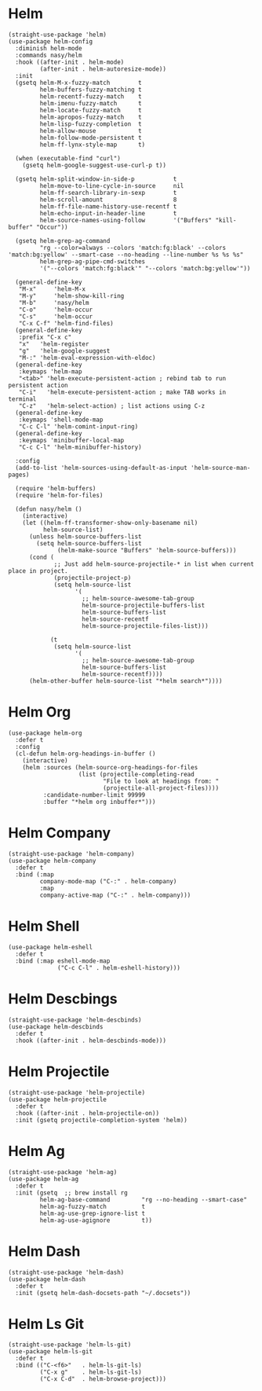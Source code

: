 * Helm

#+begin_src elisp
  (straight-use-package 'helm)
  (use-package helm-config
    :diminish helm-mode
    :commands nasy/helm
    :hook ((after-init . helm-mode)
           (after-init . helm-autoresize-mode))
    :init
    (gsetq helm-M-x-fuzzy-match        t
           helm-buffers-fuzzy-matching t
           helm-recentf-fuzzy-match    t
           helm-imenu-fuzzy-match      t
           helm-locate-fuzzy-match     t
           helm-apropos-fuzzy-match    t
           helm-lisp-fuzzy-completion  t
           helm-allow-mouse            t
           helm-follow-mode-persistent t
           helm-ff-lynx-style-map      t)

    (when (executable-find "curl")
      (gsetq helm-google-suggest-use-curl-p t))

    (gsetq helm-split-window-in-side-p           t
           helm-move-to-line-cycle-in-source     nil
           helm-ff-search-library-in-sexp        t
           helm-scroll-amount                    8
           helm-ff-file-name-history-use-recentf t
           helm-echo-input-in-header-line        t
           helm-source-names-using-follow        '("Buffers" "kill-buffer" "Occur"))

    (gsetq helm-grep-ag-command
           "rg --color=always --colors 'match:fg:black' --colors 'match:bg:yellow' --smart-case --no-heading --line-number %s %s %s"
           helm-grep-ag-pipe-cmd-switches
           '("--colors 'match:fg:black'" "--colors 'match:bg:yellow'"))

    (general-define-key
     "M-x"     'helm-M-x
     "M-y"     'helm-show-kill-ring
     "M-b"     'nasy/helm
     "C-o"     'helm-occur
     "C-s"     'helm-occur
     "C-x C-f" 'helm-find-files)
    (general-define-key
     :prefix "C-x c"
     "x"   'helm-register
     "g"   'helm-google-suggest
     "M-:" 'helm-eval-expression-with-eldoc)
    (general-define-key
     :keymaps 'helm-map
     "<tab>" 'helm-execute-persistent-action ; rebind tab to run persistent action
     "C-i"   'helm-execute-persistent-action ; make TAB works in terminal
     "C-z"   'helm-select-action) ; list actions using C-z
    (general-define-key
     :keymaps 'shell-mode-map
     "C-c C-l" 'helm-comint-input-ring)
    (general-define-key
     :keymaps 'minibuffer-local-map
     "C-c C-l" 'helm-minibuffer-history)

    :config
    (add-to-list 'helm-sources-using-default-as-input 'helm-source-man-pages)

    (require 'helm-buffers)
    (require 'helm-for-files)

    (defun nasy/helm ()
      (interactive)
      (let ((helm-ff-transformer-show-only-basename nil)
            helm-source-list)
        (unless helm-source-buffers-list
          (setq helm-source-buffers-list
                (helm-make-source "Buffers" 'helm-source-buffers)))
        (cond (
               ;; Just add helm-source-projectile-* in list when current place in project.
               (projectile-project-p)
               (setq helm-source-list
                     '(
                       ;; helm-source-awesome-tab-group
                       helm-source-projectile-buffers-list
                       helm-source-buffers-list
                       helm-source-recentf
                       helm-source-projectile-files-list)))

              (t
               (setq helm-source-list
                     '(
                       ;; helm-source-awesome-tab-group
                       helm-source-buffers-list
                       helm-source-recentf))))
        (helm-other-buffer helm-source-list "*helm search*"))))
#+end_src

* Helm Org

#+begin_src elisp
  (use-package helm-org
    :defer t
    :config
    (cl-defun helm-org-headings-in-buffer ()
      (interactive)
      (helm :sources (helm-source-org-headings-for-files
                      (list (projectile-completing-read
                             "File to look at headings from: "
                             (projectile-all-project-files))))
            :candidate-number-limit 99999
            :buffer "*helm org inbuffer*")))
#+end_src

* Helm Company

#+begin_src elisp
  (straight-use-package 'helm-company)
  (use-package helm-company
    :defer t
    :bind (:map
           company-mode-map ("C-:" . helm-company)
           :map
           company-active-map ("C-:" . helm-company)))
#+end_src

* Helm Shell

#+begin_src elisp
  (use-package helm-eshell
    :defer t
    :bind (:map eshell-mode-map
                ("C-c C-l" . helm-eshell-history)))
#+end_src

* Helm Descbings

#+begin_src elisp
  (straight-use-package 'helm-descbinds)
  (use-package helm-descbinds
    :defer t
    :hook ((after-init . helm-descbinds-mode)))
#+end_src

* Helm Projectile

#+begin_src elisp
  (straight-use-package 'helm-projectile)
  (use-package helm-projectile
    :defer t
    :hook ((after-init . helm-projectile-on))
    :init (gsetq projectile-completion-system 'helm))
#+end_src

* Helm Ag

#+begin_src elisp
  (straight-use-package 'helm-ag)
  (use-package helm-ag
    :defer t
    :init (gsetq  ;; brew install rg
           helm-ag-base-command         "rg --no-heading --smart-case"
           helm-ag-fuzzy-match          t
           helm-ag-use-grep-ignore-list t
           helm-ag-use-agignore         t))
#+end_src

* Helm Dash

#+begin_src elisp
  (straight-use-package 'helm-dash)
  (use-package helm-dash
    :defer t
    :init (gsetq helm-dash-docsets-path "~/.docsets"))
#+end_src

* Helm Ls Git

#+begin_src elisp
  (straight-use-package 'helm-ls-git)
  (use-package helm-ls-git
    :defer t
    :bind (("C-<f6>"   . helm-ls-git-ls)
           ("C-x g"    . helm-ls-git-ls)
           ("C-x C-d"  . helm-browse-project)))
#+end_src
